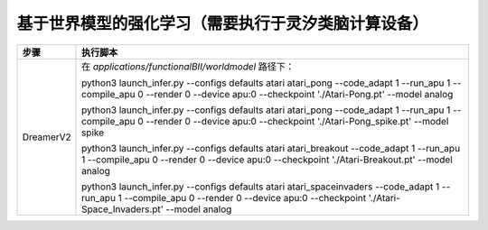 基于世界模型的强化学习（需要执行于灵汐类脑计算设备）
~~~~~~~~~~~~~~~~~~~~~~~~~~~~~~~~~~~~~~~~~~~~~~~~~~~~~~~~~~~~~~~~~~~~~~~~~~~~~~~~

+--------------+-------------------------------------------------------------+
| 步骤         | 执行脚本                                                    |
+==============+=============================================================+
| DreamerV2    | 在 *applications/functionalBII/worldmodel* 路径下：         |
|              |                                                             |
|              | python3 launch_infer.py \-\-configs defaults atari          |
|              | atari_pong \-\-code_adapt 1 \-\-run_apu 1 \-\-compile_apu 0 |
|              | \-\-render 0 \-\-device apu:0 \-\-checkpoint                |
|              | './Atari-Pong.pt' \-\-model analog                          |
|              |                                                             |
|              | python3 launch_infer.py \-\-configs defaults atari          |
|              | atari_pong \-\-code_adapt 1 \-\-run_apu 1 \-\-compile_apu 0 |
|              | \-\-render 0 \-\-device apu:0 \-\-checkpoint                |
|              | './Atari-Pong_spike.pt' --model spike                       |
|              |                                                             |
|              | python3 launch_infer.py \-\-configs defaults atari          |
|              | atari_breakout \-\-code_adapt 1 \-\-run_apu 1               |
|              | \-\-compile_apu 0 \-\-render 0 \-\-device apu:0             |
|              | \-\-checkpoint './Atari-Breakout.pt' \-\-model analog       |
|              |                                                             |
|              | python3 launch_infer.py \-\-configs defaults atari          |
|              | atari_spaceinvaders \-\-code_adapt 1 \-\-run_apu 1          |
|              | \-\-compile_apu 0 \-\-render 0 \-\-device apu:0             |
|              | \-\-checkpoint './Atari-Space_Invaders.pt' --model          |
|              | analog                                                      |
+--------------+-------------------------------------------------------------+